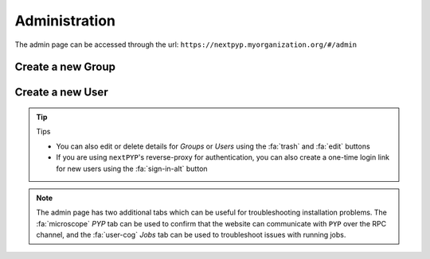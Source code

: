 ==============
Administration
==============

The admin page can be accessed through the url: ``https://nextpyp.myorganization.org/#/admin``

.. nextpyp:: Use this page to create, edit, or delete `Groups` and `Users`
    :collapsible: open

    .. figure:: ../images/reference_admin.webp
        :alt: Admin dashboard

Create a new Group
------------------

.. nextpyp:: To add new group
    :collapsible: open

    - Go to the :fa:`layer-group` `Groups` tab and click :bdg-primary:`+ Add Group`

    - Specify a name for the group and click :bdg-primary:`Save`

    .. figure:: ../images/reference_admin_group.webp
        :alt: Project dashboard
        :width: 350


Create a new User
-----------------

.. nextpyp:: To add new user
    :collapsible: open

    - Go to the :fa:`users` `Users` tab and click :bdg-primary:`+ Add User`

    - Specify a `User ID` and `Display Name`

    - Set the necessary permissions (the `EditSession` attribute will allow users to launch `Sessions`)

    - Assign the user to a group(s) by checking the necessary boxes

    .. figure:: ../images/reference_admin_user.webp
        :alt: Project dashboard
        :width: 350

.. tip:: Tips

    - You can also edit or delete details for `Groups` or `Users` using the :fa:`trash` and :fa:`edit` buttons
    - If you are using ``nextPYP``'s reverse-proxy for authentication, you can also create a one-time login link for new users using the :fa:`sign-in-alt` button

.. note::

    The admin page has two additional tabs which can be useful for troubleshooting installation problems. The :fa:`microscope` `PYP` tab can be used to confirm that the website can communicate with ``PYP`` over the RPC channel, and the :fa:`user-cog` `Jobs` tab can be used to troubleshoot issues with running jobs.
